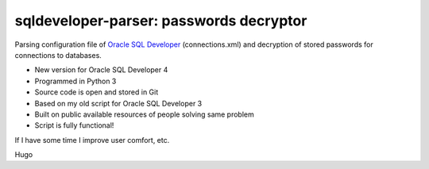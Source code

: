 ========================================
sqldeveloper-parser: passwords decryptor
========================================

Parsing configuration file of `Oracle SQL Developer`_ (connections.xml) and decryption of stored passwords for connections to databases.

* New version for Oracle SQL Developer 4
* Programmed in Python 3
* Source code is open and stored in Git
* Based on my old script for Oracle SQL Developer 3
* Built on public available resources of people solving same problem
* Script is fully functional!

If I have some time I improve user comfort, etc.

Hugo

.. _Oracle SQL Developer: http://www.oracle.com/technetwork/developer-tools/sql-developer/overview/index.html

